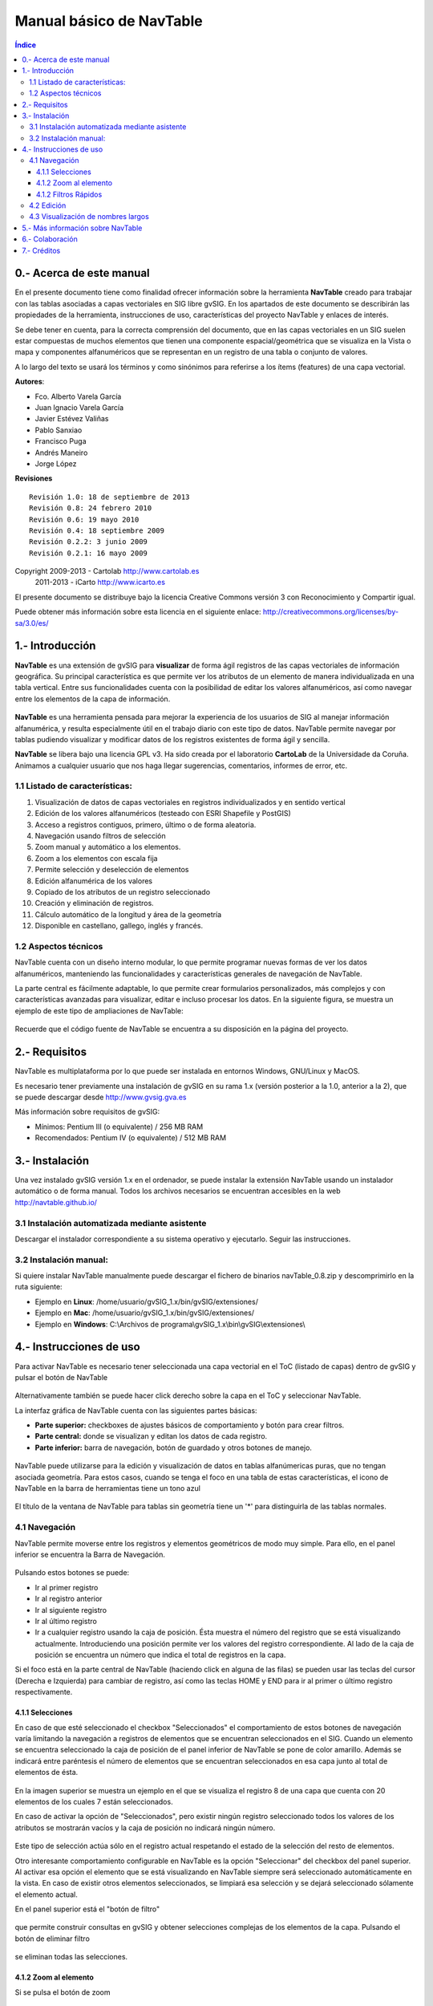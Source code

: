 
Manual básico de NavTable
*************************

.. figure:: images/picture_1.png

.. contents:: Índice


0.- Acerca de este manual
==========================

En el presente documento tiene como finalidad ofrecer información sobre la herramienta **NavTable** creado para trabajar con las tablas asociadas a capas vectoriales en SIG libre gvSIG. En los apartados de este documento se describirán las propiedades de la herramienta, instrucciones de uso, características del proyecto NavTable y enlaces de interés.

Se debe tener en cuenta, para la correcta comprensión del documento, que en las capas vectoriales en un SIG suelen estar compuestas de muchos elementos que tienen una componente espacial/geométrica que se visualiza en la Vista o mapa y componentes alfanuméricos que se representan en un registro de una tabla o conjunto de valores.

A lo largo del texto se usará los términos  y  como sinónimos para referirse a los ítems (features) de una capa vectorial.

**Autores**:

- Fco. Alberto Varela García

- Juan Ignacio Varela García

- Javier Estévez Valiñas

- Pablo Sanxiao

- Francisco Puga

- Andrés Maneiro

- Jorge López

**Revisiones**

.. parsed-literal::

  Revisión 1.0: 18 de septiembre de 2013
  Revisión 0.8: 24 febrero 2010
  Revisión 0.6: 19 mayo 2010
  Revisión 0.4: 18 septiembre 2009
  Revisión 0.2.2: 3 junio 2009
  Revisión 0.2.1: 16 mayo 2009

Copyright 2009-2013 - Cartolab http://www.cartolab.es
		      2011-2013 - iCarto http://www.icarto.es

El presente documento se distribuye bajo la licencia Creative Commons versión 3 con Reconocimiento y Compartir igual.

Puede obtener más información sobre esta licencia en el siguiente enlace: http://creativecommons.org/licenses/by-sa/3.0/es/

.. figure:: images/picture_11.png


1.- Introducción
=================

**NavTable** es una extensión de gvSIG para **visualizar** de forma ágil registros de las capas vectoriales de información geográfica. Su principal característica es que permite ver los atributos de un elemento de manera individualizada en una tabla vertical. Entre sus funcionalidades cuenta con la posibilidad de editar los valores alfanuméricos, así como navegar entre los elementos de la capa de información.

.. figure:: images/picture_0.png
	:scale: 60 %

**NavTable** es una herramienta pensada para mejorar la experiencia de los usuarios de SIG al manejar información alfanumérica, y resulta especialmente útil en el trabajo diario con este tipo de datos. NavTable permite navegar por tablas pudiendo visualizar y modificar datos de los registros existentes de forma ágil y sencilla.

**NavTable** se libera bajo una licencia GPL v3. Ha sido creada por el laboratorio **CartoLab** de la Universidade da Coruña. Animamos a cualquier usuario que nos haga llegar sugerencias, comentarios, informes de error, etc.


1.1 Listado de características:
^^^^^^^^^^^^^^^^^^^^^^^^^^^^^^^

1. Visualización de datos de capas vectoriales en registros individualizados y en sentido vertical

2. Edición de los valores alfanuméricos (testeado con ESRI Shapefile y PostGIS)

3. Acceso a registros contiguos, primero, último o de forma aleatoria.

4. Navegación usando filtros de selección

5. Zoom manual y automático a los elementos.

6. Zoom a los elementos con escala fija

7. Permite selección y deselección de elementos

8. Edición alfanumérica de los valores

9. Copiado de los atributos de un registro seleccionado

10. Creación y eliminación de registros.

11. Cálculo automático de la longitud y área de la geometría

12. Disponible en castellano, gallego, inglés y francés.


1.2 Aspectos técnicos
^^^^^^^^^^^^^^^^^^^^^
NavTable cuenta con un diseño interno modular, lo que permite programar nuevas formas de ver los datos alfanuméricos, manteniendo las funcionalidades y características generales de navegación de NavTable.

La parte central es fácilmente adaptable, lo que permite crear formularios personalizados, más complejos y con características avanzadas para visualizar, editar e incluso procesar los datos. En la siguiente figura, se muestra un ejemplo de este tipo de ampliaciones de NavTable:

.. figure:: images/picture_2.png
	:scale: 60 %

Recuerde que el código fuente de NavTable se encuentra a su disposición en la página del proyecto.


2.- Requisitos
===============

NavTable es multiplataforma por lo que puede ser instalada en entornos Windows, GNU/Linux y MacOS.

Es necesario tener previamente una instalación de gvSIG en su rama 1.x (versión posterior a la 1.0, anterior a la 2), que se puede descargar desde http://www.gvsig.gva.es

Más información sobre requisitos de gvSIG:

- Mínimos: Pentium III (o equivalente) / 256 MB RAM

- Recomendados: Pentium IV (o equivalente) / 512 MB RAM


3.- Instalación
================

Una vez instalado gvSIG versión 1.x en el ordenador, se puede instalar la extensión NavTable usando un instalador automático o de forma manual. Todos los archivos necesarios se encuentran accesibles en la web  http://navtable.github.io/


3.1 Instalación automatizada mediante asistente
^^^^^^^^^^^^^^^^^^^^^^^^^^^^^^^^^^^^^^^^^^^^^^^

Descargar el instalador correspondiente a su sistema operativo y ejecutarlo. Seguir las instrucciones.

3.2 Instalación manual:
^^^^^^^^^^^^^^^^^^^^^^^

Si quiere instalar NavTable manualmente puede descargar el fichero de binarios navTable_0.8.zip y descomprimirlo en la ruta siguiente:

- Ejemplo en **Linux**:  /home/usuario/gvSIG_1.x/bin/gvSIG/extensiones/

- Ejemplo en **Mac**:  /home/usuario/gvSIG_1.x/bin/gvSIG/extensiones/

- Ejemplo en **Windows**: C:\\Archivos de programa\\gvSIG_1.x\\bin\\gvSIG\\extensiones\\


4.- Instrucciones de uso
=========================

Para activar NavTable es necesario tener seleccionada una capa vectorial en el ToC (listado de capas) dentro de gvSIG y pulsar el botón de NavTable

.. figure:: images/picture_6.png
	:width: 75 px

Alternativamente también se puede hacer click derecho sobre la capa en el ToC y seleccionar NavTable.

La interfaz gráfica de NavTable cuenta con las siguientes partes básicas:

- **Parte superior:** checkboxes de ajustes básicos de comportamiento y botón para crear filtros.

- **Parte central:** donde se visualizan y editan los datos de cada registro.

- **Parte inferior:** barra de navegación, botón de guardado y otros botones de manejo.

.. figure:: images/picture_23.png
	:scale: 50 %

NavTable puede utilizarse para la edición y visualización de datos en tablas alfanúmericas puras, que no tengan asociada geometría. Para estos casos, cuando se tenga el foco en una tabla de estas características, el icono de NavTable en la barra de herramientas tiene un tono azul

.. figure:: images/picture_8.png

El título de la ventana de NavTable para tablas sin geometría tiene un '*' para distinguirla de las tablas normales.


4.1 Navegación
^^^^^^^^^^^^^^

NavTable permite moverse entre los registros y elementos geométricos de modo muy simple. Para ello, en el panel inferior se encuentra la Barra de Navegación.

.. figure:: images/picture_16.png

Pulsando estos botones se puede:

- Ir al primer registro

- Ir al registro anterior

- Ir al siguiente registro

- Ir al último registro

- Ir a cualquier registro usando la caja de posición. Ésta muestra el número del registro que se está visualizando actualmente. Introduciendo una posición permite ver los valores del registro correspondiente. Al lado de la caja de posición se encuentra un número que indica el total de registros en la capa.

Si el foco está en la parte central de NavTable (haciendo click en alguna de las filas) se pueden usar las teclas del cursor (Derecha e Izquierda) para cambiar de registro, así como las teclas HOME y END para ir al primer o último registro respectivamente.

4.1.1 Selecciones
-----------------

En caso de que esté seleccionado el checkbox "Seleccionados" el comportamiento de estos botones de navegación varía limitando la navegación a registros de elementos que se encuentran seleccionados en el SIG. Cuando un elemento se encuentra seleccionado la caja de posición de el panel inferior de NavTable se pone de color amarillo. Además se indicará entre paréntesis el número de elementos que se encuentran seleccionados en esa capa junto al total de elementos de ésta.

.. figure:: images/picture_21.png

En la imagen superior se muestra un ejemplo en el que se visualiza el registro 8 de una capa que cuenta con 20 elementos de los cuales 7 están seleccionados.

En caso de activar la opción de "Seleccionados", pero existir ningún registro seleccionado todos los valores de los atributos se mostrarán vacíos y la caja de posición no indicará ningún número.

.. figure:: images/picture_22.png
	:width: 75 px

.. figure:: images/picture_18.png
	:width: 75 px

Este tipo de selección actúa sólo en el registro actual respetando el estado de la selección del resto de elementos.

Otro interesante comportamiento configurable en NavTable es la opción "Seleccionar" del checkbox del panel superior. Al activar esa opción el elemento que se está visualizando en NavTable siempre será seleccionado automáticamente en la vista. En caso de existir otros elementos seleccionados, se limpiará esa selección y se dejará seleccionado sólamente el elemento actual.

En el panel superior está el "botón de filtro" 

.. figure:: images/picture_14.jpg
	:width: 75 px

que permite construir consultas en gvSIG y obtener selecciones complejas de los elementos de la capa. Pulsando el botón de eliminar filtro 

.. figure:: images/picture_7.jpg
	:width: 75 px
 
se eliminan todas las selecciones.

4.1.2 Zoom al elemento
----------------------

Si se pulsa el botón de zoom

.. figure:: images/picture_20.png
	:width: 75 px

la vista asociada se centrará en la geometría del elemento que se está visualizando en NavTable en ese momento. La escala se ajusta para contener el elemento de la mejor forma posible. En el caso de ser una geometría de tipo punto, la escala toma un valor que permita ver el entorno al elemento puntual.

.. figure:: images/picture_12.png
	:scale: 70 %

Si se activa la opción "Siempre Zoom" en el checkbox del panel superior, provocará que NavTable haga zoom extensión de forma automática al elemento mostrado cuando se pulsen los botones de navegación. En el caso de activar la opción "Escala fija", se centrará la vista dejando en el centro el elemento visualizado en NavTable, pero sin variar la escala actual de la Vista. La escala se puede ajustar cambiando su valor numérico en el checkbox de la parte inferior derecha de la Vista en gvSIG, junto a las coordenadas.

**Recomendación:** Las opciones de "Siempre Zoom" o "Escala fija" en combinación con la "Seleccionar" ofrecen una interesante forma de navegar por los elementos de una capa.

4.1.2 Filtros Rápidos
---------------------

Se pueden hacer filtros de forma muy cómoda usando NavTable. Para usar esta funcionalidad de filtros rápidos se debe seleccionar una única fila en NavTable que corresponda a un atributo de tipo numérico, texto o booleano. Al presionar el botón derecho de ratón, se desplegará un menú que mostrará algunas opciones básicas para hacer el filtrado.

Si el campo seleccionado es de tipo "texto" se mostrarán las siguientes opciones:

* **Igual a** [texto actual]
* **Distinto a** [texto actual]
* **Contiene...** (activará un diálogo para introducir la subcadena de texto a buscar entre todos los registros)
* **Filtro** (esta opción enlazaría con la extensión de filtrado de gvSIG, como en el panel superior)
* **Quitar filtro**

.. figure:: images/picture_24.png
	:scale: 50 %

En el caso de activar el menú de filtro rápido sobre un atributo de tipo numérico, las opciones serían:

* **Igual a (==)** [valor actual]
* **Distinto de (!=)** [valor actual]
* **Menor que (<)** [valor actual]
* **Mayor que (<)** [valor actual]
* **Filtro** 
* **Quitar filtro** 

.. figure:: images/picture_25.png
	:scale: 50 %

También existe la posibilidad de hacer filtros en los atributos booleanos donde las opciones disponibles serán:

* **Igual a "TRUE"**
* **Igual a "FALSE"**
* **Filtro** 
* **Quitar filtro** 

.. figure:: images/picture_27.png
	:scale: 50 %

En el caso de que exista algún registro seleccionado, entre las opciones desplegadas en el menú estará la de "Quitar filtro" para limpiar la selección actual. De todos modos, al seleccionar un nuevo filtro rápido se elimina la selección actual automáticamente.

Nota: se debe recordar que en caso de tener activa la opción de "Seleccionados" de NavTable y si se hace un filtro donde no exista ningún registro que cumpla dicha condición, NavTable mostrará un registro vacío.

Advertencia: si el número de registros es muy elevado (al igual que sucede con la extensión de Filtro de gvSIG) las operaciones pueden llevar un tiempo de procesamiento importante. Otra cosa a tener en cuenta es que hay un error conocido en gvSIG al trabajar con filtros cuando el número es un decimal y la operación "Igual a". Los filtros para atributos de tipo fecha aún no han sido implementados.

4.2 Edición
^^^^^^^^^^^

La principal novedad que representa NavTable a la hora de editar datos es que no es necesario poner la capa en edición de antemano. Los pasos a seguir para modificar un atributo son:

1. Hacer doble click en una celda (o pulsar la barra espaciadora del teclado). Esto pondrá en edición esa celda poniendo un cursor preparado para escribir.

2. Modificar el dato con el nuevo valor.

3. Pulsar el botón de guardado 

.. figure:: images/picture_4.png
	:width: 75 px

Una vez hecho eso, el nuevo valor quedará registrado. Sin embargo, a la hora de salvar datos cabe destacar ciertos casos especiales:

- En el caso de que el tipo de dato sea un booleano, sólo se aceptarán los valores *true* o *false* (sin importar las mayúsculas/minúsculas). En caso de no ser ninguno de ellos, se mantendrá el valor inicial.


- Igualmente en el caso de que se trate de guardar un tipo de dato incorrecto (por ejemplo un texto en un campo numérico), se mantendrá el valor inicial.


- Si se trata de guardar un texto vacío, se guardará el valor por defecto que se haya asignado, salvo que el tipo de dato sea String, en el que se guardará el texto vacío.

Además se dispone de un botón para edición rápida. Si se decide que el registro actual debe tener los mismos valores que otro registro existente, o comparte la mayoría de ellos, se puede seleccionar el registro que se desea copiar y pulsar el botón de copiar el registro seleccionado

.. figure:: images/picture_10.png
	:width: 75 px

para que se carguen automáticamente. También podemos copiar los valores del registro anterior con el botón

.. figure:: images/picture_28.png
	:width: 75 px

Sin embargo, no se modificarán los datos definitivamente hasta que se haga click en el botón de guardar.

**Eliminación de elementos**

Se puede eliminar el elemento actual que se está visualizando en NavTable mendiante el botón de eliminar registro 

.. figure:: images/picture_19.png

En caso de que ese registro tenga geometría asociada esta será eliminada también.

**Deshacer cambios en el registro actual**

Podemos eliminar los cambios no guardados en el registro actual pulsando el botón

.. figure:: images/picture_29.png
	:width: 75 px

**Creación de registros en tablas alfanuméricas**

NavTable en modo de tabla alfanumérica sin geometría cuenta con el botón 

.. figure:: images/picture_15.png
	:width: 75 px

Pulsándolo es posible crear un nuevo registro a continuación del último registro.


4.3 Visualización de nombres largos
^^^^^^^^^^^^^^^^^^^^^^^^^^^^^^^^^^^

Como es de sobra conocido, el formato dbf no permite definir nombres para los campos de más de 10 caracteres. Esta limitación se puede corregir parcialmente con navTable, gracias al uso de alias para esos campos. Además de para los dbf esta función esta disponible también para capas cargadas desde una base de datos geoespacial.

Para ello es necesario definir un fichero de texto con el mismo nombre que tiene la capa, para la cual se quieren utilizar los alias, en el TOC de gvSIG y la extensión ".alias". Este fichero se debe guardar dentro de un directorio llamado alias que se crea cuando se instala NavTable. A continuación se detalla donde se encuentra este directorio.

Cuando se instala gvSIG, éste crea un directorio del mismo nombre dentro del directorio del usuario. En **Windows** típicamente se encuentra dentro de "C:\Documents and Settings\usuario\"

.. figure:: images/picture_9.jpg
	:scale: 70 %

En **GNU/Linux** lo encontramos típicamente en el «home» del usuario, por ejemplo: "/home/usuario/gvSIG"

Dentro de este directorio, gvSIG, NavTable en el momento de instalarla, crea un directorio llamado NavTable y dentro de este otro llamado alias, que será donde se guardan los ficheros «.alias»

.. figure:: images/picture_17.png

En este fichero se pueden definir nombres largos o alias para los nombres de los campos.

   Nombre_campo_original=Nombre_largo

Sólo es necesario escribir una línea con este formato para aquellos campos para los cuales se quiera definir un alias. El orden de estas líneas es libre, es decir, no es necesario seguir el orden de los campos en el fichero dbf. El nombre largo puede contener espacio, pero el igual que separa un campo de otro debe ir pegado a los caracteres, es decir no debe haber espacios entre el igual y los nombres de los campos.

Cuando se abre navTable, se comprueba si existe este fichero ".alias", si es así, para los campos que tienen definido un alias, se muestra éste en lugar del nombre original del campo.

**Ejemplo:** Tenemos un dbf con los siguientes campos:

.. figure:: images/picture_26.png
	:scale: 70 %

Definimos un fichero de alias con el mismo nombre del shp: *Borde_mun.alias* en este caso. En este fichero escribimos el siguiente contenido:

.. parsed-literal::

   cod_provinc=código de provincia
   cod_municip=código de municipio

Este fichero *Borde_mun.alias* lo guardamos en el mismo directorio que el fichero *Borde_mun.shp*. Ahora abrimos de nuevo la capa con navTable y vemos lo siguiente:

.. figure:: images/picture_5.png
	:scale: 70 %

**Importante para Windows:**

Por defecto Windows oculta la extensión de los archivos, por lo que es probable que al crear un fichero de texto nuevo para los alias y lo guardamos con nombre  en realidad el nombre del fichero sea *nombre_capa.alias.txt*. Esto hará que navTable no sea capaz de leer el archivo de alias. Para asegurarse que esto no pasa es recomendable desactivar la opción *Ocultar las extensiones de archivo para tipos de archivo conocidos*. Esto puede hacerse a través del explorador de ficheros de Windows en el menú *Herramientas -- Opciones de carpeta*, en la pestaña *Ver*, dentro del apartado *Configuración avanzada*.



5.- Más información sobre NavTable
===================================

NavTable está alojado en la forja de github [1]. En esta página puedes encontrar información útil sobre este proyecto como documentos relacionados, listas de correo, sistema para informar de errores, etc.

En la sección de "Trabajos futuros" en página web del proyecto encontrarás algunas de las cosas que queremos incorporar próximamente en NavTable.

[1]: http://navtable.github.io/



6.- Colaboración
=================

NavTable se encuentra en proceso de desarrollo continuo, incorporando mejoras, corrigiendo fallos, etc. Por ello, todas las sugerencias, ideas, comentarios, críticas, notificación de errores serán bien recibidas.

Puedes colaborar en NavTable aportando ideas, comentarios, informando de errores, traduciendo a otro idioma, etc. Las vías para esto son las siguientes:

- **Correo electrónico:** cartolab@udc.es

- **Listas de correo del proyecto gvSIG:** `http://www.gvsig.org/web/?id=listas-distribucion &amp%3bL=0&amp%3bK=1%252Findex.php%253Fid%253D-1%2520union%2520select--`__

.. __: http://www.gvsig.org/web/?id=listas-distribucion&amp%3bL=0&amp%3bK=1%252Findex.php%253Fid%253D-1%2520union%2520select--

- **Reporte de errores:** https://github.com/navtable/navtable/issues

|

¡Ayúdanos a construir una herramienta todavía más útil!



7.- Créditos
=============

.. figure:: images/picture_13.png
	:width: 100px

CartoLab - Universidade da Coruña 
http://www.cartolab.es/

**Director:** Fco. Alberto Varela García.

**Equipo de desarrollo:**

- Juan Ignacio Varela García

- Javier Estévez Valiñas

- Pablo Sanxiao Roca

- Francisco Puga Alonso

- Andrés Maneiro Boga

- Jorge López Fernández

Han aportado ideas, comentarios, sugerencias y/o informado de errores:

- Francisco Alberto Varela García [C]

- Daniel Díaz Grandío [C]

- Adrián Eiris Torres [C]

- Vanessa Ros [C]

- Concepción Alonso [C]

- Gonzalo Martinez Crespo [iC]

- Jorge Ocampo [iC]

- Carmen Molejón [iC]

- Juan Fuentes [C]

- Benjamin Ducke [OA]

- Agustín Diez Castillo [UV]

- Francisco José Peñarrubia [G]

- Joaquim Rocha

- Jordi Torres

- Artur Juen

- Silvio Grosso

- Antonio Falciano

.. parsed-literal::

  [C]: CartoLab
  [G]: gvSIG
  [OA]: Oxford Archaeology
  [UV]: Universitat de València
  [iC]: iCarto

Licencia: GPLv3. Puede ver los términos de esta licencia en http://www.gnu.org/licenses
